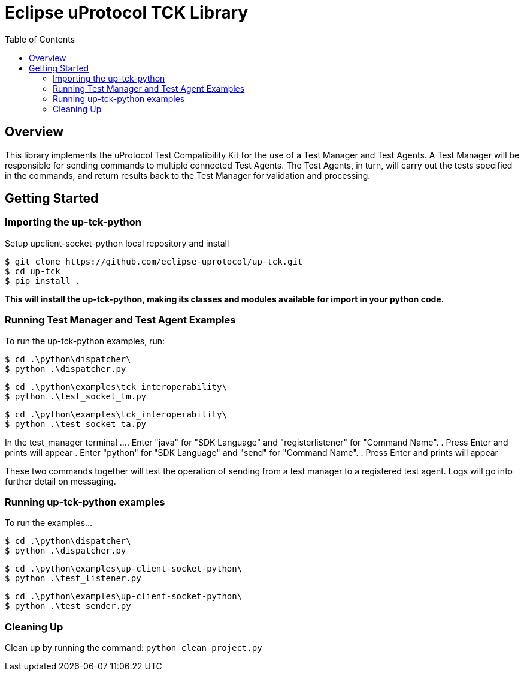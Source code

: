 = Eclipse uProtocol TCK Library 
:toc:

== Overview

This library implements the uProtocol Test Compatibility Kit for the use of a Test Manager and Test Agents. A Test Manager will be responsible for sending commands to multiple connected Test Agents. The Test Agents, in turn, will carry out the tests specified in the commands, and return results back to the Test Manager for validation and processing.



== Getting Started

=== Importing the up-tck-python
 
Setup upclient-socket-python local repository and install
[source]
----
$ git clone https://github.com/eclipse-uprotocol/up-tck.git
$ cd up-tck
$ pip install .
----
*This will install the up-tck-python, making its classes and modules available for import in your python code.*

=== Running Test Manager and Test Agent Examples

To run the up-tck-python examples, run:

----
$ cd .\python\dispatcher\
$ python .\dispatcher.py
----
----
$ cd .\python\examples\tck_interoperability\
$ python .\test_socket_tm.py
----
----
$ cd .\python\examples\tck_interoperability\
$ python .\test_socket_ta.py
----

In the test_manager terminal ...
. Enter "java" for "SDK Language" and "registerlistener" for "Command Name".
. Press Enter and prints will appear 
. Enter "python" for "SDK Language" and "send" for "Command Name". 
. Press Enter and prints will appear 

These two commands together will test the operation of sending from a test manager to a registered test agent. 
Logs will go into further detail on messaging. 


=== Running up-tck-python examples

To run the examples...

----
$ cd .\python\dispatcher\
$ python .\dispatcher.py
----
----
$ cd .\python\examples\up-client-socket-python\
$ python .\test_listener.py
----
----
$ cd .\python\examples\up-client-socket-python\
$ python .\test_sender.py
----

=== Cleaning Up

Clean up by running the command:
`python clean_project.py`